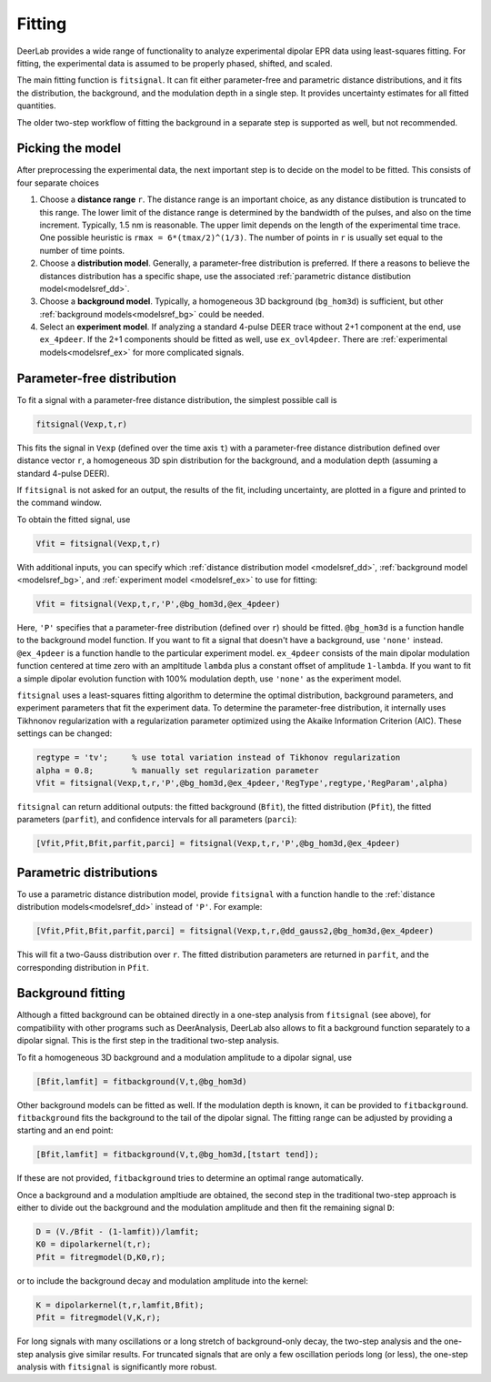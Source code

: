 Fitting
=========================================

DeerLab provides a wide range of functionality to analyze experimental dipolar EPR data using least-squares fitting. For fitting, the experimental data is assumed to be properly phased, shifted, and scaled.

The main fitting function is ``fitsignal``. It can fit either parameter-free and parametric distance distributions, and it fits the distribution, the background, and the modulation depth in a single step. It provides uncertainty estimates for all fitted quantities.

The older two-step workflow of fitting the background in a separate step is supported as well, but not recommended.


Picking the model
------------------------------------------

After preprocessing the experimental data, the next important step is to decide on the model to be fitted. This consists of four separate choices

(1) Choose a **distance range** ``r``. The distance range is an important choice, as any distance distibution is truncated to this range. The lower limit of the distance range is determined by the bandwidth of the pulses, and also on the time increment. Typically, 1.5 nm is reasonable. The upper limit depends on the length of the experimental time trace. One possible heuristic is ``rmax = 6*(tmax/2)^(1/3)``. The number of points in ``r`` is usually set equal to the number of time points.

(2) Choose a **distribution model**. Generally, a parameter-free distribution is preferred. If there a reasons to believe the distances distribution has a specific shape, use the associated :ref:`parametric distance distibution model<modelsref_dd>`.

(3) Choose a **background model**. Typically, a homogeneous 3D background (``bg_hom3d``) is sufficient, but other :ref:`background models<modelsref_bg>` could be needed.

(4) Select an **experiment model**. If analyzing a standard 4-pulse DEER trace without 2+1 component at the end, use ``ex_4pdeer``. If the 2+1 components should be fitted as well, use ``ex_ovl4pdeer``. There are :ref:`experimental models<modelsref_ex>` for more complicated signals.


Parameter-free distribution
------------------------------------------

To fit a signal with a parameter-free distance distribution, the simplest possible call is

.. code-block:: matlab

    fitsignal(Vexp,t,r)

This fits the signal in ``Vexp`` (defined over the time axis ``t``) with a parameter-free distance distribution defined over distance vector ``r``, a homogeneous 3D spin distribution for the background, and a modulation depth (assuming a standard 4-pulse DEER).

If ``fitsignal`` is not asked for an output, the results of the fit, including uncertainty, are plotted in a figure and printed to the command window.

To obtain the fitted signal, use

.. code-block:: matlab

    Vfit = fitsignal(Vexp,t,r)

With additional inputs, you can specify which :ref:`distance distribution model <modelsref_dd>`, :ref:`background model <modelsref_bg>`, and :ref:`experiment model <modelsref_ex>` to use for fitting:

.. code-block:: matlab

    Vfit = fitsignal(Vexp,t,r,'P',@bg_hom3d,@ex_4pdeer)

Here, ``'P'`` specifies that a parameter-free distribution (defined over ``r``) should be fitted. ``@bg_hom3d`` is a function handle to the background model function. If you want to fit a signal that doesn't have a background, use  ``'none'`` instead.  ``@ex_4pdeer`` is a function handle to the particular experiment model. ``ex_4pdeer`` consists of the main dipolar modulation function centered at time zero with an ampltitude ``lambda`` plus a constant offset of amplitude ``1-lambda``. If you want to fit a simple dipolar evolution function with 100% modulation depth, use ``'none'`` as the experiment model.

``fitsignal`` uses a least-squares fitting algorithm to determine the optimal distribution, background parameters, and experiment parameters that fit the experiment data. To determine the parameter-free distribution, it internally uses Tikhnonov regularization with a regularization parameter optimized using the Akaike Information Criterion (AIC). These settings can be changed:

.. code-block:: matlab

   regtype = 'tv';     % use total variation instead of Tikhonov regularization
   alpha = 0.8;        % manually set regularization parameter
   Vfit = fitsignal(Vexp,t,r,'P',@bg_hom3d,@ex_4pdeer,'RegType',regtype,'RegParam',alpha)

``fitsignal`` can return additional outputs: the fitted background (``Bfit``), the fitted distribution (``Pfit``), the fitted parameters (``parfit``), and confidence intervals for all parameters (``parci``):

.. code-block:: matlab

    [Vfit,Pfit,Bfit,parfit,parci] = fitsignal(Vexp,t,r,'P',@bg_hom3d,@ex_4pdeer)

Parametric distributions
----------------------------------

To use a parametric distance distribution model, provide ``fitsignal`` with a function handle to the :ref:`distance distribution models<modelsref_dd>` instead of ``'P'``. For example:

.. code-block:: matlab

    [Vfit,Pfit,Bfit,parfit,parci] = fitsignal(Vexp,t,r,@dd_gauss2,@bg_hom3d,@ex_4pdeer)

This will fit a two-Gauss distribution over ``r``. The fitted distribution parameters are returned in ``parfit``, and the corresponding distribution in ``Pfit``.


Background fitting
------------------------------------------

Although a fitted background can be obtained directly in a one-step analysis from ``fitsignal`` (see above), for compatibility with other programs such as DeerAnalysis, DeerLab also allows to fit a background function separately to a dipolar signal. This is the first step in the traditional two-step analysis.

To fit a homogeneous 3D background and a modulation amplitude to a dipolar signal, use

.. code-block:: matlab

   [Bfit,lamfit] = fitbackground(V,t,@bg_hom3d)

Other background models can be fitted as well. If the modulation depth is known, it can be provided to ``fitbackground``. 
``fitbackground`` fits the background to the tail of the dipolar signal. The fitting range can be adjusted by providing a starting and an end point:

.. code-block:: matlab

   [Bfit,lamfit] = fitbackground(V,t,@bg_hom3d,[tstart tend]);

If these are not provided, ``fitbackground`` tries to determine an optimal range automatically.

Once a background and a modulation ampltiude are obtained, the second step in the traditional two-step approach is either to divide out the background and the modulation amplitude and then fit the remaining signal ``D``:

.. code-block:: matlab

   D = (V./Bfit - (1-lamfit))/lamfit;
   K0 = dipolarkernel(t,r);
   Pfit = fitregmodel(D,K0,r);

or to include the background decay and modulation amplitude into the kernel:

.. code-block:: matlab

   K = dipolarkernel(t,r,lamfit,Bfit);
   Pfit = fitregmodel(V,K,r);

For long signals with many oscillations or a long stretch of background-only decay, the two-step analysis and the one-step analysis give similar results. For truncated signals that are only a few oscillation periods long (or less), the one-step analysis with ``fitsignal`` is significantly more robust.
